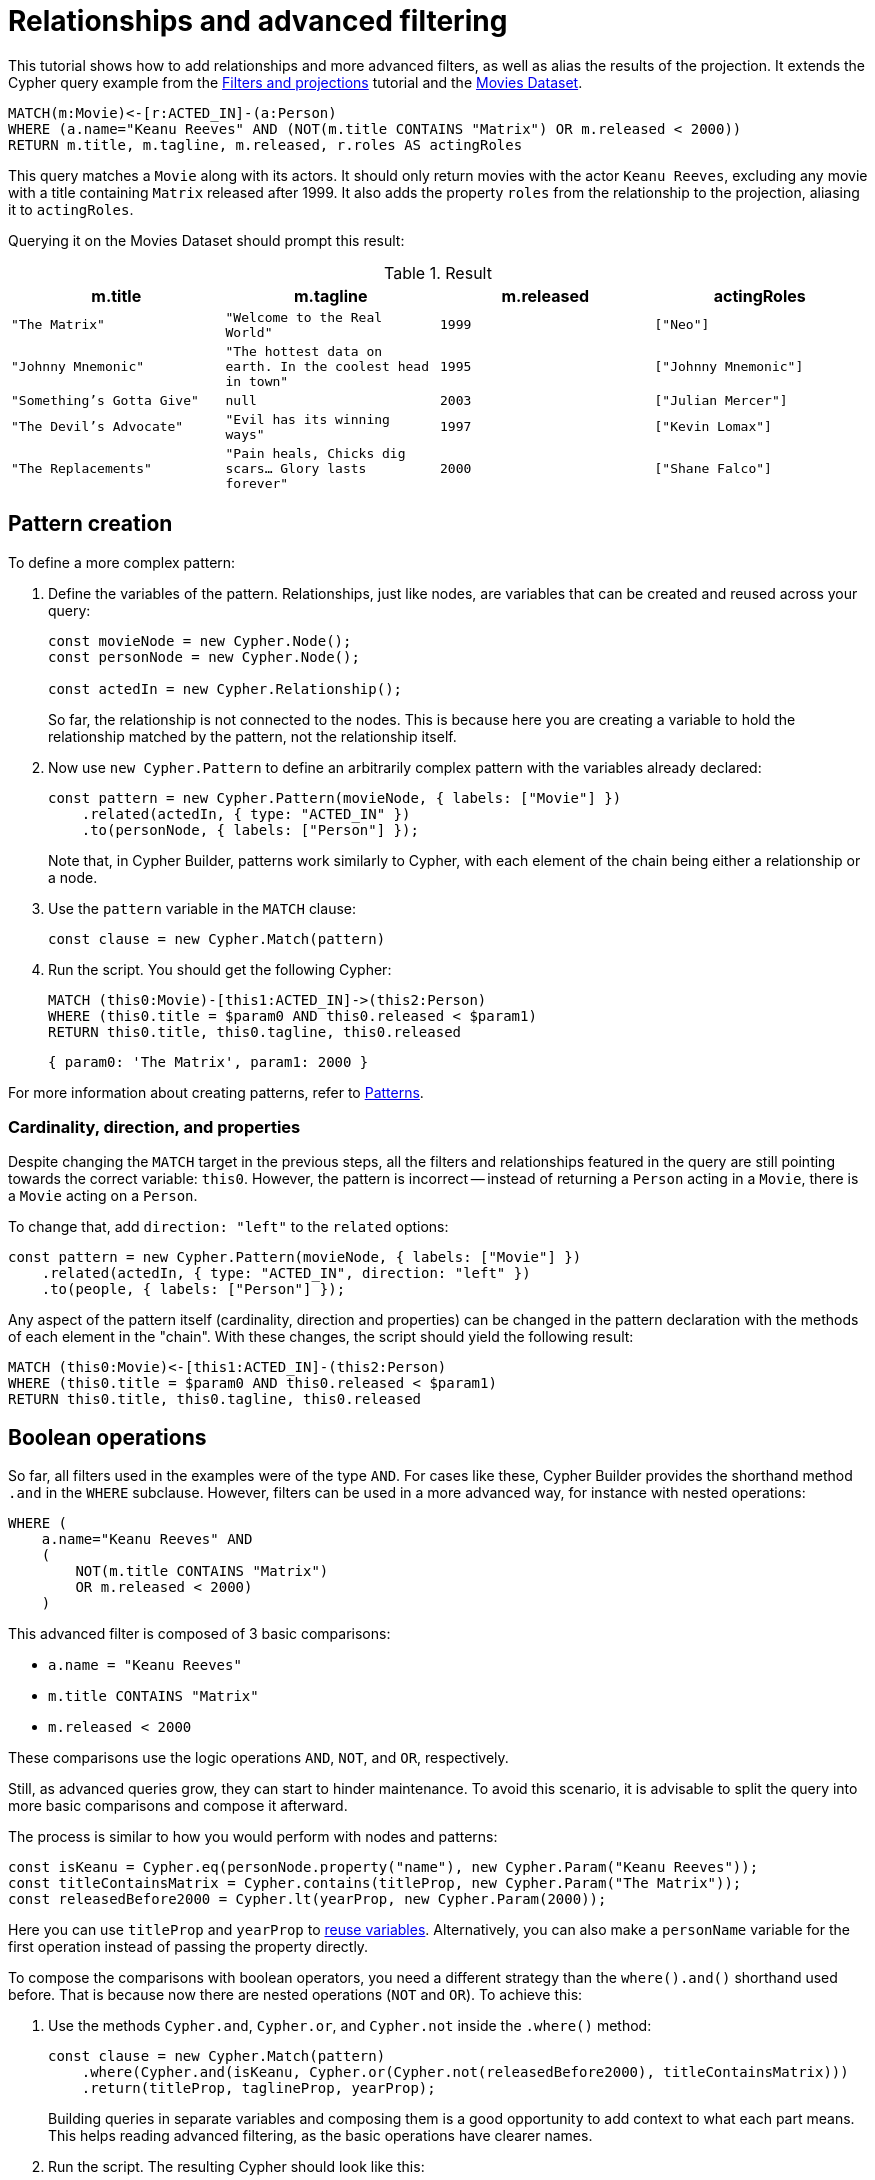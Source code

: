[[relationships-advanced-filtering]]
:description: This tutorial shows how to add relationships and more advanced filters, as well as alias the results of the projection
= Relationships and advanced filtering

This tutorial shows how to add relationships and more advanced filters, as well as alias the results of the projection.
It extends the Cypher query example from the xref:getting-started/filters-and-projections.adoc[Filters and projections] tutorial and the link:https://neo4j.com/docs/getting-started/appendix/example-data/#built-in-examples[Movies Dataset].

[source, cypher]
----
MATCH(m:Movie)<-[r:ACTED_IN]-(a:Person)
WHERE (a.name="Keanu Reeves" AND (NOT(m.title CONTAINS "Matrix") OR m.released < 2000))
RETURN m.title, m.tagline, m.released, r.roles AS actingRoles
----

This query matches a `Movie` along with its actors. 
It should only return movies with the actor `Keanu Reeves`, excluding any movie with a title containing `Matrix` released after 1999.
It also adds the property `roles` from the relationship to the projection, aliasing it to `actingRoles`.

Querying it on the Movies Dataset should prompt this result:

.Result
[role="queryresult",options="header",cols="4*<m"]
|===
| m.title | m.tagline | m.released | actingRoles
| "The Matrix" | "Welcome to the Real World" | 1999 | ["Neo"] 
| "Johnny Mnemonic" | "The hottest data on earth. In the coolest head in town" | 1995 | ["Johnny Mnemonic"] 
| "Something's Gotta Give" | null | 2003 | ["Julian Mercer"] 
| "The Devil's Advocate" | "Evil has its winning ways" | 1997 | ["Kevin Lomax"] 
| "The Replacements" | "Pain heals, Chicks dig scars... Glory lasts forever" | 2000 | ["Shane Falco"]
|===

== Pattern creation

To define a more complex pattern:

. Define the variables of the pattern. 
Relationships, just like nodes, are variables that can be created and reused across your query:
+
[source, javascript]
----
const movieNode = new Cypher.Node();
const personNode = new Cypher.Node();

const actedIn = new Cypher.Relationship();
----
+
So far, the relationship is not connected to the nodes. 
This is because here you are creating a variable to hold the relationship matched by the pattern, not the relationship itself.

. Now use `new Cypher.Pattern` to define an arbitrarily complex pattern with the variables already declared:
+
[source, javascript]
----
const pattern = new Cypher.Pattern(movieNode, { labels: ["Movie"] })
    .related(actedIn, { type: "ACTED_IN" })
    .to(personNode, { labels: ["Person"] });
----
+
Note that, in Cypher Builder, patterns work similarly to Cypher, with each element of the chain being either a relationship or a node.

. Use the `pattern` variable in the `MATCH` clause:
+
[source, javascript]
----
const clause = new Cypher.Match(pattern)
----

. Run the script.
You should get the following Cypher:
+ 
[source, cypher]
----
MATCH (this0:Movie)-[this1:ACTED_IN]->(this2:Person)
WHERE (this0.title = $param0 AND this0.released < $param1)
RETURN this0.title, this0.tagline, this0.released
----
+
[source, javascript]
----
{ param0: 'The Matrix', param1: 2000 }
----

For more information about creating patterns, refer to xref:patterns.adoc[Patterns].

=== Cardinality, direction, and properties

Despite changing the `MATCH` target in the previous steps, all the filters and relationships featured in the query are still pointing towards the correct variable: `this0`. 
However, the pattern is incorrect -- instead of returning a `Person` acting in a `Movie`, there is a `Movie` acting on a `Person`.

To change that, add `direction: "left"` to the `related` options:

[source, javascript]
----
const pattern = new Cypher.Pattern(movieNode, { labels: ["Movie"] })
    .related(actedIn, { type: "ACTED_IN", direction: "left" })
    .to(people, { labels: ["Person"] });
----

Any aspect of the pattern itself (cardinality, direction and properties) can be changed in the pattern declaration with the methods of each element in the "chain".
With these changes, the script should yield the following result:

[source, cypher]
----
MATCH (this0:Movie)<-[this1:ACTED_IN]-(this2:Person)
WHERE (this0.title = $param0 AND this0.released < $param1)
RETURN this0.title, this0.tagline, this0.released
----

== Boolean operations

So far, all filters used in the examples were of the type `AND`.
For cases like these, Cypher Builder provides the shorthand method `.and` in the `WHERE` subclause.
However, filters can be used in a more advanced way, for instance with nested operations:

[source, cypher]
----
WHERE (
    a.name="Keanu Reeves" AND
    (
        NOT(m.title CONTAINS "Matrix")
        OR m.released < 2000)
    )
----

This advanced filter is composed of 3 basic comparisons:

* `a.name = "Keanu Reeves"`
* `m.title CONTAINS "Matrix"`
* `m.released < 2000`

These comparisons use the logic operations `AND`, `NOT`, and `OR`, respectively.

Still, as advanced queries grow, they can start to hinder maintenance.
To avoid this scenario, it is advisable to split the query into more basic comparisons and compose it afterward.

The process is similar to how you would perform with nodes and patterns:

[source, javascript]
----
const isKeanu = Cypher.eq(personNode.property("name"), new Cypher.Param("Keanu Reeves"));
const titleContainsMatrix = Cypher.contains(titleProp, new Cypher.Param("The Matrix"));
const releasedBefore2000 = Cypher.lt(yearProp, new Cypher.Param(2000));
----

Here you can use `titleProp` and `yearProp` to xref:getting-started/filters-and-projections.adoc#_reusing_variables[reuse variables].
Alternatively, you can also make a `personName` variable for the first operation instead of passing the property directly.

To compose the comparisons with boolean operators, you need a different strategy than the `where().and()` shorthand used before.
That is because now there are nested operations (`NOT` and `OR`). 
To achieve this: 

. Use the methods `Cypher.and`, `Cypher.or`, and `Cypher.not` inside the `.where()` method:
+
[source, javascript]
----
const clause = new Cypher.Match(pattern)
    .where(Cypher.and(isKeanu, Cypher.or(Cypher.not(releasedBefore2000), titleContainsMatrix)))
    .return(titleProp, taglineProp, yearProp);
----
+
Building queries in separate variables and composing them is a good opportunity to add context to what each part means.
This helps reading advanced filtering, as the basic operations have clearer names.

. Run the script. 
The resulting Cypher should look like this:
+
[source, cypher]
----
MATCH (this0:Movie)<-[this1:ACTED_IN]-(this2:Person)
WHERE (this2.name = $param0 AND (NOT (this0.title CONTAINS $param1) OR this0.released < $param2))
RETURN this0.title, this0.tagline, this0.released
----
+
[source, javascript]
----
{ param0: 'Keanu Reeves', param1: 'The Matrix', param2: 2000 }
----
+
[NOTE]
====
Make sure to double-check whether all variables refer to the correct param and node/relationship. 
====

== Projection aliases

Lastly, you can add projection aliases:

. To return `r.roles` aliased as `actingRoles`, add `roles` to the list of properties:
+
[source, javascript]
----
const rolesProperty = actedIn.property("roles");
----

. Like before, add the property to the `.return` statement but, in this case, passing a tuple with the aliased value:
+
[source, javascript]
----
    .return(titleProp, taglineProp, yearProp, [rolesProperty, "actingRoles"]);
----

. Run the query.
The result should look like this:
+
[source, cypher]
----
RETURN this0.title, this0.tagline, this0.released, this1.roles AS actingRoles
----

== Conclusion

After going through all the steps previously described, your script should look like this:

[source, javascript]
----
import Cypher from "@neo4j/cypher-builder";

const movieNode = new Cypher.Node();
const actedIn = new Cypher.Relationship();
const personNode = new Cypher.Node();

const pattern = new Cypher.Pattern(movieNode, { labels: ["Movie"] })
    .related(actedIn, { type: "ACTED_IN", direction: "left" })
    .to(personNode, { labels: ["Person"] });

const titleProp = movieNode.property("title");
const yearProp = movieNode.property("released");
const taglineProp = movieNode.property("tagline");
const rolesProperty = actedIn.property("roles");

const isKeanu = Cypher.eq(personNode.property("name"), new Cypher.Param("Keanu Reeves"));
const titleContainsMatrix = Cypher.contains(titleProp, new Cypher.Param("The Matrix"));
const releasedBefore2000 = Cypher.lt(yearProp, new Cypher.Param(2000));

const clause = new Cypher.Match(pattern)
    .where(Cypher.and(isKeanu, Cypher.or(Cypher.not(titleContainsMatrix), releasedBefore2000)))
    .return(titleProp, taglineProp, yearProp, [rolesProperty, "actingRoles"]);

const { cypher, params } = clause.build();

console.log(cypher);
console.log(params);
----

The result of executing this script should be:

[source, cypher]
----
MATCH (this0:Movie)<-[this1:ACTED_IN]-(this2:Person)
WHERE (this2.name = $param0 AND (NOT (this0.title CONTAINS $param1) OR this0.released < $param2))
RETURN this0.title, this0.tagline, this0.released, this1.roles AS actingRoles
----

[source, javascript]
----
{ param0: 'Keanu Reeves', param1: 'The Matrix', param2: 2000 }
----

With this, you have learned how to build advanced queries and use `AS` to alias projections.
